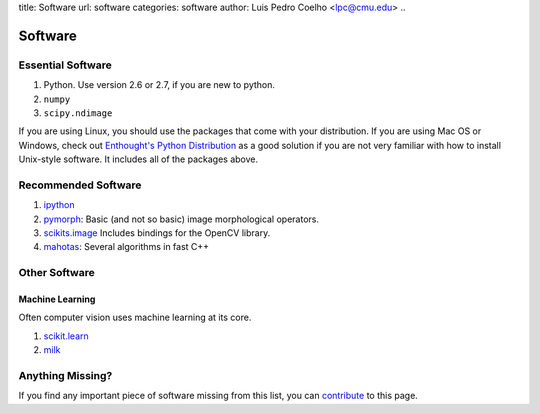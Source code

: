 title: Software
url: software
categories: software
author: Luis Pedro Coelho <lpc@cmu.edu>
..

========
Software
========

Essential Software
..................

1. Python. Use version 2.6 or 2.7, if you are new to python.
2. ``numpy``
3. ``scipy.ndimage``

If you are using Linux, you should use the packages that come with your
distribution. If you are using Mac OS or Windows, check out `Enthought's Python
Distribution <http://www.enthought.com/products/epd.php>`_ as a good solution
if you are not very familiar with how to install Unix-style software. It
includes all of the packages above.

Recommended Software
....................

1. `ipython <http://ipython.scipy.org/moin/>`_
2. `pymorph <http://luispedro.org/software/pymorph>`_: Basic (and not so basic)
   image morphological operators.
3. `scikits.image <http://scikits.appspot.com/image>`_ Includes bindings for
   the OpenCV library.
4. `mahotas <http://luispedro.org/software/mahotas>`_: Several algorithms in
   fast C++

Other Software
..............

Machine Learning
~~~~~~~~~~~~~~~~

Often computer vision uses machine learning at its core.

1. `scikit.learn <http://scikit-learn.sourceforge.net/>`_
2. `milk <http://luispedro.org/software/milk>`_


Anything Missing?
.................

If you find any important piece of software missing from this list, you can
`contribute </contribute>`_ to this page.

